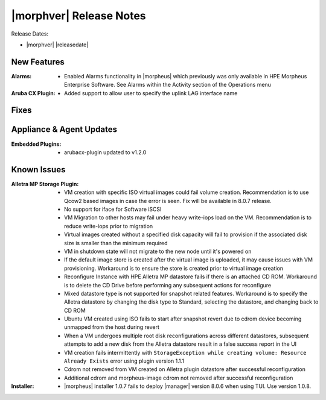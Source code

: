 .. _Release Notes:

************************
|morphver| Release Notes
************************

Release Dates:

- |morphver| |releasedate|

New Features
============

:Alarms: - Enabled Alarms functionality in |morpheus| which previously was only available in HPE Morpheus Enterprise Software. See Alarms within the Activity section of the Operations menu
:Aruba CX Plugin: - Added support to allow user to specify the uplink LAG interface name

Fixes
=====


Appliance & Agent Updates
=========================
:Embedded Plugins: - arubacx-plugin updated to v1.2.0

Known Issues
============

:Alletra MP Storage Plugin: - VM creation with specific ISO virtual images could fail volume creation. Recommendation is to use Qcow2 based images in case the error is seen. Fix will be available in 8.0.7 release.
                            - No support for iface for Software iSCSI
                            - VM Migration to other hosts may fail under heavy write-iops load on the VM. Recommendation is to reduce write-iops prior to migration
                            - Virtual images created without a specified disk capacity will fail to provision if the associated disk size is smaller than the minimum required
                            - VM in shutdown state will not migrate to the new node until it's powered on
                            - If the default image store is created after the virtual image is uploaded, it may cause issues with VM provisioning. Workaround is to ensure the store is created prior to virtual image creation
                            - Reconfigure Instance with HPE Alletra MP datastore fails if there is an attached CD ROM. Workaround is to delete the CD Drive before performing any subsequent actions for reconfigure
                            - Mixed datastore type is not supported for snapshot related features. Workaround is to specify the Alletra datastore by changing the disk type to Standard, selecting the datastore, and changing back to CD ROM
                            - Ubuntu VM created using ISO fails to start after snapshot revert due to cdrom device becoming unmapped from the host during revert
                            - When a VM undergoes multiple root disk reconfigurations across different datastores, subsequent attempts to add a new disk from the Alletra datastore result in a false success report in the UI
                            - VM creation fails intermittently with ``StorageException while creating volume: Resource Already Exists`` error using plugin version 1.1.1
                            - Cdrom not removed from VM created on Alletra plugin datastore after successful reconfiguration
                            - Additional cdrom and morpheus-image cdrom not removed after successful reconfiguration
:Installer: - |morpheus| installer 1.0.7 fails to deploy |manager| version 8.0.6 when using TUI. Use version 1.0.8.
